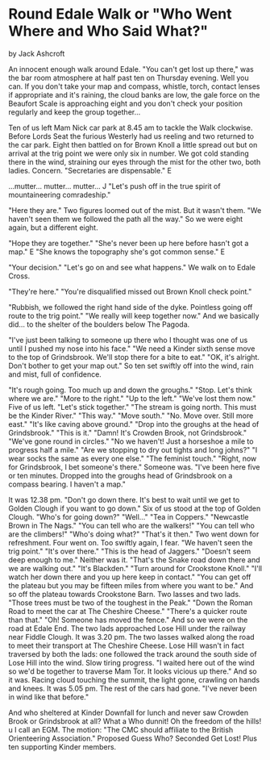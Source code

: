 * Round Edale Walk    or "Who Went Where and Who Said What?"
by
Jack Ashcroft

An innocent enough walk around Edale.
"You can't get lost up there," was the bar room atmosphere
at half past ten on Thursday evening.
Well you can. If you don't take your map and compass,
whistle, torch, contact lenses   if appropriate  and it's
raining, the cloud banks are low, the gale force on the Beaufort
Scale is approaching eight and you don't check your position
regularly and keep the group together...

Ten of us left Mam Nick car park at 8.45 am to tackle the
Walk clockwise. Before Lords Seat the furious Westerly had us
reeling and two returned to the car park. Eight then battled on
for Brown Knoll   a little spread out   but on arrival at the
trig point we were only six in number. We got cold standing there
in the wind, straining our eyes through the mist for the other
two, both ladies. Concern.
    "Secretaries are dispensable."  E

  ...mutter...  mutter...  mutter...  J
    "Let's push off in the true spirit of mountaineering
comradeship."

  "Here they are."
Two figures loomed out of the mist. But it wasn't them.
"We haven't seen them    we followed the path all the way."
So we were eight again, but a different eight.

  "Hope they are together."
    "She's never been up here before   hasn't got a map."  E
    "She knows the topography   she's got common sense."  E

  "Your decision."
    "Let's go on and see what happens."
We walk on to Edale Cross.

  "They're here."
"You're disqualified   missed out Brown Knoll check point."

  "Rubbish, we followed the right hand side of the dyke.
Pointless going off route to the trig point."
    "We really will keep together now."
And we basically did... to the shelter of the boulders below
The Pagoda.

    "I've just been talking to someone up there who I
thought was one of us until I pushed my nose into his
face."
"We need a Kinder sixth sense move to the top of
Grindsbrook. We'll stop there for a bite to eat."
    "OK, it's alright. Don't bother to get your map out."
So ten set swiftly off into the wind, rain and mist, full of
confidence.

    "It's rough going. Too much up and down the groughs."
    "Stop. Let's think where we are."
    "More to the right."
    "Up to the left."
    "We've lost them now."
Five of us left.
"Let's stick together."
    "The stream is going north. This must be the Kinder
River."
    "This way."
    "Move south."
    "No. Move over. Still more east."
    "It's like caving above ground."
    "Drop into the groughs at the head of Grindsbrook."
    "This is it."
    "Damn! It's Crowden Brook, not Grindsbrook."
    "We've gone round in circles."
    "No we haven't! Just a horseshoe   a mile to progress
half a mile."
    "Are we stopping to dry out tights and long johns?"
    "I wear socks the same as every one else."
    "The feminist touch."
    "Right, now for Grindsbrook, I bet someone's there."
Someone was.
    "I've been here five or ten minutes. Dropped into the
groughs head of Grindsbrook on a compass bearing. I
haven't a map."

It was 12.38 pm.
    "Don't go down there. It's best to wait until we get to
Golden Clough if you want to go down."
Six of us stood at the top of Golden Clough.
    "Who's for going down?"
    "Well..."
    "Tea in Coppers."
    "Newcastle Brown in The Nags."
    "You can tell who are the walkers!"
    "You can tell who are the climbers!"
    "Who's doing what?"   "That's it then."
Two went down for refreshment. Four went on. Too swiftly again, I
fear.
    "We haven't seen the trig point."
    "It's over there."
    "This is the head of Jaggers."
    "Doesn't seem deep enough to me."
Neither was it.
    "That's the Snake road down there and we are walking
out."
    "It's Blackden."
    "Turn around for Crookstone Knoll."
    "I'll watch her down there and you up here   keep in
contact."
    "You can get off the plateau but you may be fifteen
miles from where you want to be."
And so off the plateau towards Crookstone Barn. Two lasses and
two lads.
    "Those trees must be two of the toughest in the Peak."
    "Down the Roman Road to meet the car at The Cheshire
Cheese."
    "There's a quicker route than that."
    "Oh! Someone has moved the fence."
And so we were on the road at Edale End. The two lads approached
Lose Hill under the railway near Fiddle Clough. It was 3.20 pm.
The two lasses walked along the road to meet their transport at
The Cheshire Cheese.
Lose Hill wasn't in fact traversed by both the lads: one
followed the track around the south side of Lose Hill into the
wind. Slow tiring progress.
    "I waited here out of the wind so we'd be together to
traverse Mam Tor. It looks vicious up there."
And so it was. Racing cloud touching the summit, the light
gone, crawling on hands and knees. It was 5.05 pm. The rest of
the cars had gone.
    "I've never been in wind like that before."

And who sheltered at Kinder Downfall for lunch and never saw
Crowden Brook or Grindsbrook at all? What a Who dunnit! Oh the
freedom of the hills! u  I call an EGM. The motion:
"The CMC should affiliate to the British Orienteering
Association."
Proposed   Guess Who?
Seconded   Get Lost! Plus ten supporting Kinder members.
